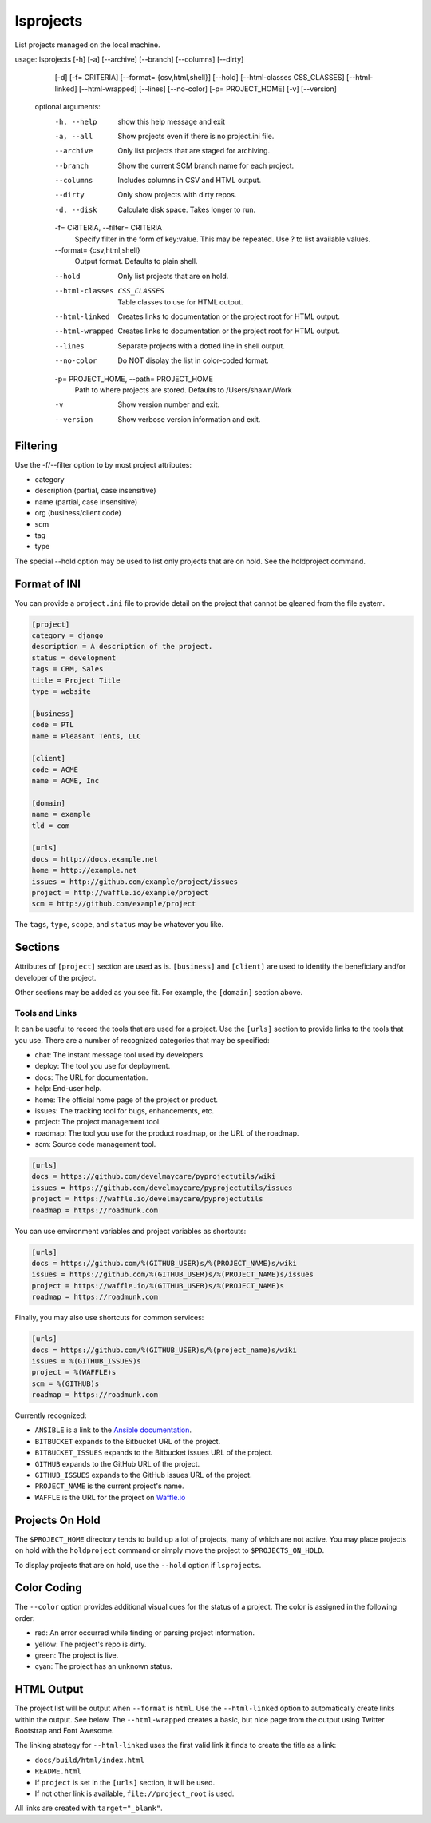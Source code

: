 lsprojects
==========

List projects managed on the local machine.

.. code-block:: none

usage: lsprojects [-h] [-a] [--archive] [--branch] [--columns] [--dirty]
                  [-d] [-f= CRITERIA] [--format= {csv,html,shell}] [--hold]
                  [--html-classes CSS_CLASSES] [--html-linked]
                  [--html-wrapped] [--lines] [--no-color]
                  [-p= PROJECT_HOME] [-v] [--version]

    optional arguments:
      -h, --help            show this help message and exit
      -a, --all             Show projects even if there is no project.ini file.
      --archive             Only list projects that are staged for archiving.
      --branch              Show the current SCM branch name for each project.
      --columns             Includes columns in CSV and HTML output.
      --dirty               Only show projects with dirty repos.
      -d, --disk            Calculate disk space. Takes longer to run.
      -f= CRITERIA, --filter= CRITERIA
                            Specify filter in the form of key:value. This may be
                            repeated. Use ? to list available values.
      --format= {csv,html,shell}
                            Output format. Defaults to plain shell.
      --hold                Only list projects that are on hold.
      --html-classes CSS_CLASSES
                            Table classes to use for HTML output.
      --html-linked         Creates links to documentation or the project root for
                            HTML output.
      --html-wrapped        Creates links to documentation or the project root for
                            HTML output.
      --lines               Separate projects with a dotted line in shell output.
      --no-color            Do NOT display the list in color-coded format.
      -p= PROJECT_HOME, --path= PROJECT_HOME
                            Path to where projects are stored. Defaults to
                            /Users/shawn/Work
      -v                    Show version number and exit.
      --version             Show verbose version information and exit.

Filtering
---------

Use the -f/--filter option to by most project attributes:

- category
- description (partial, case insensitive)
- name (partial, case insensitive)
- org (business/client code)
- scm
- tag
- type

The special --hold option may be used to list only projects that are on hold. See the holdproject command.

Format of INI
-------------

You can provide a ``project.ini`` file to provide detail on the project that
cannot be gleaned from the file system.

.. code-block:: ini

    [project]
    category = django
    description = A description of the project.
    status = development
    tags = CRM, Sales
    title = Project Title
    type = website

    [business]
    code = PTL
    name = Pleasant Tents, LLC

    [client]
    code = ACME
    name = ACME, Inc

    [domain]
    name = example
    tld = com

    [urls]
    docs = http://docs.example.net
    home = http://example.net
    issues = http://github.com/example/project/issues
    project = http://waffle.io/example/project
    scm = http://github.com/example/project

The ``tags``, ``type``, ``scope``, and ``status`` may be whatever you like.

Sections
--------

Attributes of ``[project]`` section are used as is. ``[business]`` and
``[client]`` are used to identify the beneficiary and/or developer of the
project.

Other sections may be added as you see fit. For example, the ``[domain]``
section above.

Tools and Links
...............

It can be useful to record the tools that are used for a project. Use the ``[urls]`` section to provide links to the
tools that you use. There are a number of recognized categories that may be specified:

- chat: The instant message tool used by developers.
- deploy: The tool you use for deployment.
- docs: The URL for documentation.
- help: End-user help.
- home: The official home page of the project or product.
- issues: The tracking tool for bugs, enhancements, etc.
- project: The project management tool.
- roadmap: The tool you use for the product roadmap, or the URL of the roadmap.
- scm: Source code management tool.

.. code-block:: ini

    [urls]
    docs = https://github.com/develmaycare/pyprojectutils/wiki
    issues = https://github.com/develmaycare/pyprojectutils/issues
    project = https://waffle.io/develmaycare/pyprojectutils
    roadmap = https://roadmunk.com

You can use environment variables and project variables as shortcuts:

.. code-block:: ini

    [urls]
    docs = https://github.com/%(GITHUB_USER)s/%(PROJECT_NAME)s/wiki
    issues = https://github.com/%(GITHUB_USER)s/%(PROJECT_NAME)s/issues
    project = https://waffle.io/%(GITHUB_USER)s/%(PROJECT_NAME)s
    roadmap = https://roadmunk.com

Finally, you may also use shortcuts for common services:

.. code-block:: ini

    [urls]
    docs = https://github.com/%(GITHUB_USER)s/%(project_name)s/wiki
    issues = %(GITHUB_ISSUES)s
    project = %(WAFFLE)s
    scm = %(GITHUB)s
    roadmap = https://roadmunk.com

Currently recognized:

- ``ANSIBLE`` is a link to the `Ansible documentation`_.
- ``BITBUCKET`` expands to the Bitbucket URL of the project.
- ``BITBUCKET_ISSUES`` expands to the Bitbucket issues URL of the project.
- ``GITHUB`` expands to the GitHub URL of the project.
- ``GITHUB_ISSUES`` expands to the GitHub issues URL of the project.
- ``PROJECT_NAME`` is the current project's name.
- ``WAFFLE`` is the URL for the project on `Waffle.io`_

.. _Ansible documentation: http://docs.ansible.com
.. _Waffle.io: http://waffle.io

Projects On Hold
----------------

The ``$PROJECT_HOME`` directory tends to build up a lot of projects, many of which are not active. You may place
projects on hold with the ``holdproject`` command or simply move the project to ``$PROJECTS_ON_HOLD``.

To display projects that are on hold, use the ``--hold`` option if ``lsprojects``.

Color Coding
------------

The ``--color`` option provides additional visual cues for the status of a project. The color is assigned in the
following order:

- red: An error occurred while finding or parsing project information.
- yellow: The project's repo is dirty.
- green: The project is live.
- cyan: The project has an unknown status.

HTML Output
-----------

The project list will be output when ``--format`` is ``html``. Use the ``--html-linked`` option to automatically create
links within the output. See below. The ``--html-wrapped`` creates a basic, but nice page from the output using Twitter
Bootstrap and Font Awesome.

The linking strategy for ``--html-linked`` uses the first valid link it finds to create the title as a link:

- ``docs/build/html/index.html``
- ``README.html``
- If ``project`` is set in the ``[urls]`` section, it will be used.
- If not other link is available, ``file://project_root`` is used.

All links are created with ``target="_blank"``.
